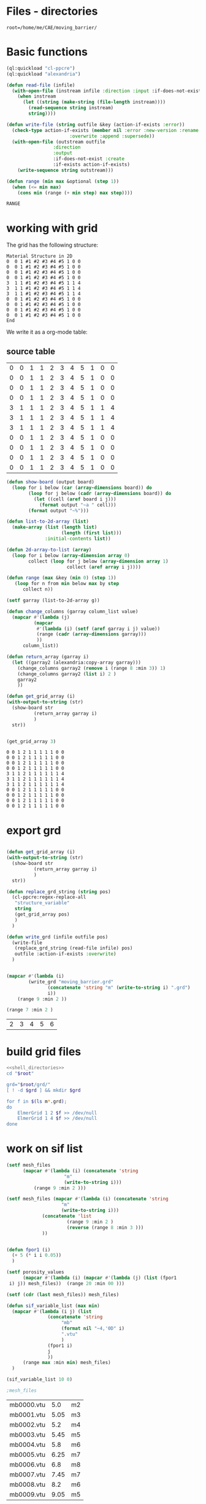 

* Files - directories

#+name: shell_directories
#+begin_src shell :async :noweb yes
root=/home/me/CAE/moving_barrier/
#+end_src



* Basic functions

#+name: basic_functions
#+begin_src lisp :tangle
(ql:quickload "cl-ppcre")
(ql:quickload "alexandria")

(defun read-file (infile)
  (with-open-file (instream infile :direction :input :if-does-not-exist nil)
    (when instream 
      (let ((string (make-string (file-length instream))))
        (read-sequence string instream)
        string))))

(defun write-file (string outfile &key (action-if-exists :error))
  (check-type action-if-exists (member nil :error :new-version :rename :rename-and-delete 
					   :overwrite :append :supersede))
  (with-open-file (outstream outfile
			     :direction
			     :output
			     :if-does-not-exist :create
			     :if-exists action-if-exists)
    (write-sequence string outstream)))

(defun range (min max &optional (step 1))
  (when (<= min max)
    (cons min (range (+ min step) max step))))
#+end_src

#+RESULTS: basic_functions
: RANGE


* working with grid

The grid has the following structure:

#+begin_example
Material Structure in 2D
0  0 1 #1 #2 #3 #4 #5 1 0 0 
0  0 1 #1 #2 #3 #4 #5 1 0 0
0  0 1 #1 #2 #3 #4 #5 1 0 0
0  0 1 #1 #2 #3 #4 #5 1 0 0
3  1 1 #1 #2 #3 #4 #5 1 1 4   
3  1 1 #1 #2 #3 #4 #5 1 1 4
3  1 1 #1 #2 #3 #4 #5 1 1 4
0  0 1 #1 #2 #3 #4 #5 1 0 0
0  0 1 #1 #2 #3 #4 #5 1 0 0   
0  0 1 #1 #2 #3 #4 #5 1 0 0
0  0 1 #1 #2 #3 #4 #5 1 0 0 
End
#+end_example

We write it as a org-mode table:


** source table
#+tblname: g0
| 0 | 0 | 1 | 1 | 2 | 3 | 4 | 5 | 1 | 0 | 0 |
| 0 | 0 | 1 | 1 | 2 | 3 | 4 | 5 | 1 | 0 | 0 |
| 0 | 0 | 1 | 1 | 2 | 3 | 4 | 5 | 1 | 0 | 0 |
| 0 | 0 | 1 | 1 | 2 | 3 | 4 | 5 | 1 | 0 | 0 |
| 3 | 1 | 1 | 1 | 2 | 3 | 4 | 5 | 1 | 1 | 4 |
| 3 | 1 | 1 | 1 | 2 | 3 | 4 | 5 | 1 | 1 | 4 |
| 3 | 1 | 1 | 1 | 2 | 3 | 4 | 5 | 1 | 1 | 4 |
| 0 | 0 | 1 | 1 | 2 | 3 | 4 | 5 | 1 | 0 | 0 |
| 0 | 0 | 1 | 1 | 2 | 3 | 4 | 5 | 1 | 0 | 0 |
| 0 | 0 | 1 | 1 | 2 | 3 | 4 | 5 | 1 | 0 | 0 |
| 0 | 0 | 1 | 1 | 2 | 3 | 4 | 5 | 1 | 0 | 0 |
#+TBLFM: @1$1=0

#+name: write_new_grid
#+header: :var g=g0
#+begin_src lisp :tangle
(defun show-board (output board)
  (loop for i below (car (array-dimensions board)) do
        (loop for j below (cadr (array-dimensions board)) do
          (let ((cell (aref board i j)))
            (format output "~a " cell)))
        (format output "~%")))

(defun list-to-2d-array (list)
  (make-array (list (length list)
                    (length (first list)))
              :initial-contents list))

(defun 2d-array-to-list (array)
  (loop for i below (array-dimension array 0)
        collect (loop for j below (array-dimension array 1)
                      collect (aref array i j))))

(defun range (max &key (min 0) (step 1))
   (loop for n from min below max by step
      collect n))

(setf garray (list-to-2d-array g))

(defun change_columns (garray column_list value)
  (mapcar #'(lambda (j)
	      (mapcar
	       #'(lambda (i) (setf (aref garray i j) value))
	       (range (cadr (array-dimensions garray)))
	       ))
	  column_list))

(defun return_array (garray i)
  (let ((garray2 (alexandria:copy-array garray)))
    (change_columns garray2 (remove i (range 8 :min 3)) 1)
    (change_columns garray2 (list i) 2 )
    garray2
    ))

(defun get_grid_array (i)
(with-output-to-string (str)
  (show-board str
	      (return_array garray i)
	      )
  str))


(get_grid_array 3)

#+end_src

#+RESULTS: write_new_grid
#+begin_example
0 0 1 2 1 1 1 1 1 0 0 
0 0 1 2 1 1 1 1 1 0 0 
0 0 1 2 1 1 1 1 1 0 0 
0 0 1 2 1 1 1 1 1 0 0 
3 1 1 2 1 1 1 1 1 1 4 
3 1 1 2 1 1 1 1 1 1 4 
3 1 1 2 1 1 1 1 1 1 4 
0 0 1 2 1 1 1 1 1 0 0 
0 0 1 2 1 1 1 1 1 0 0 
0 0 1 2 1 1 1 1 1 0 0 
0 0 1 2 1 1 1 1 1 0 0 
#+end_example


* export grd

#+name: write_new_grff
#+begin_src lisp :tangle

(defun get_grid_array (i)
(with-output-to-string (str)
  (show-board str
	      (return_array garray i)
	      )
  str))

(defun replace_grd_string (string pos)
  (cl-ppcre:regex-replace-all
   "structure_variable"
   string
   (get_grid_array pos)
   )
  )

(defun write_grd (infile outfile pos)
  (write-file
   (replace_grd_string (read-file infile) pos)
   outfile :action-if-exists :overwrite)
  )


(mapcar #'(lambda (i) 
	    (write_grd "moving_barrier.grd"
		       (concatenate 'string "m" (write-to-string i) ".grd")
		       i))
	(range 9 :min 2 ))

(range 7 :min 2 )
#+end_src

#+RESULTS: write_new_grff
| 2 | 3 | 4 | 5 | 6 |


* build grid files

#+begin_src sh :noweb yes :async :shebang #!/bin/bash  :tangle make_grd.sh
<<shell_directories>>
cd "$root"

grd="$root/grd/"
[ ! -d $grd ] && mkdir $grd

for f in $(ls m*.grd);
do
    ElmerGrid 1 2 $f >> /dev/null
    ElmerGrid 1 4 $f >> /dev/null
done
#+end_src

#+RESULTS:


* work on sif list




#+name: sif_files
#+begin_src lisp  :tangle
(setf mesh_files
      (mapcar #'(lambda (i) (concatenate 'string
					 "m"
					 (write-to-string i)))
	      (range 9 :min 2 )))

(setf mesh_files (mapcar #'(lambda (i) (concatenate 'string
					"m"
					(write-to-string i)))
			 (concatenate 'list
				      (range 9 :min 2 )
				      (reverse (range 8 :min 3 )))
			 ))


(defun fpor1 (i)
  (+ 5 (* i i 0.05))
  )

(setf porosity_values
      (mapcar #'(lambda (i) (mapcar #'(lambda (j) (list (fpor1
 i) j)) mesh_files))  (range 20 :min 00 )))

(setf (cdr (last mesh_files)) mesh_files)

(defun sif_variable_list (max min)
  (mapcar #'(lambda (i j) (list
			   (concatenate 'string
					"mb"
					(format nil "~4,'0D" i)
					".vtu"
					)
			   (fpor1 i)
			   j
			   ))
	  (range max :min min) mesh_files)
  )

(sif_variable_list 10 0)

;mesh_files

#+end_src

#+RESULTS: sif_files
| mb0000.vtu |  5.0 | m2 |
| mb0001.vtu | 5.05 | m3 |
| mb0002.vtu |  5.2 | m4 |
| mb0003.vtu | 5.45 | m5 |
| mb0004.vtu |  5.8 | m6 |
| mb0005.vtu | 6.25 | m7 |
| mb0006.vtu |  6.8 | m8 |
| mb0007.vtu | 7.45 | m7 |
| mb0008.vtu |  8.2 | m6 |
| mb0009.vtu | 9.05 | m5 |


* Export files


Each file has different porosity


#+name: write_new_sif
#+begin_src lisp  :tangle
(defun process_string (string &key (grd_directory "m1") (fname "moving_barrier.sif") (porosity "1.0e4 1.0e4"))
  (setf string1
	(cl-ppcre:regex-replace-all
	 "post_file_variable"
	 string
	 fname))
  (setf string2
	(cl-ppcre:regex-replace-all
	 "porosity_variable"
	 string1
	 porosity))
  (setf string3
	(cl-ppcre:regex-replace-all
	 "grd_directory"
	 string2
	 grd_directory))
  string3
  )

(defun write_new_sif (infile outfile
		      &key (fname  "f10.sif")
			(porosity "0.5e04 0.5e04")
			)
  (setf readstring (process_string
		    (read-file infile)
		    :fname fname
		    :porosity porosity
		    ))
  (write-file readstring  outfile :action-if-exists :overwrite)
  )

(sif_variable_list 10 0)

(defun write-sif-files-to-folder (fname infile sif-folder values fpor)
  (loop for i in values
	 do (let ((fname
		    (concatenate 'string
				 fname
				 "_t"
				 (format nil "~5,'0D" i)
				 ".vtu"
				 ))
		  (outfile
		    (concatenate 'string
				 sif-folder
				 fname
				 (format nil "~5,'0D" i)
				 ".sif"
				 ))
		  (porosity
		    (concatenate 'string
				 (let ((npor (fpor i)))
				   (format nil "~5,2F ~5,2F" npor npor)
				   )))
		  )
	      (write_new_sif
	       infile
	       outfile
	       :fname fname
	       :porosity porosity )
	      ))
)

#+end_src

#+RESULTS: write_new_sif
| 2 | 3 | 4 | 5 | 6 | 7 | 8 |


* Call them

#+name call_them
#+begin_src lisp :tangle fluidized_bed.lisp
;(load "fluidized_bed.lisp")

(setf infile (concatenate 'string *ROOT* "moving_barrier.sif"))

(setf SIF-FOLDER (concatenate 'string *ROOT* "/sif/"))

(defmacro fpor1 (i)
  `(+ 10 (* ,i ,i 0.5))
  )

(defmacro fpor2 (i)
  `(+ 10 (* ,i 5))
  )

(write-sif-files-to-folder "moving_barrier"
			   infile
			   SIF-FOLDER
			   (range 200 300)
			   'fpor1)



(mapcar #'(lambda (i)
	    (list (fpor1 i) (fpor2 i)))
	    (range 0 200))
	
#+end_src

* run the code


** One process each time



#+name: one-sif-file
#+begin_src shell :shebang #!/bin/zsh :async :noweb yes :tangle run-sif-files1.sh
<<shell_directories>>
cd "$root/sif/"
for f in $(ls *.sif);do
    ElmerSolver $f 
    rm $f
done
#+end_src


** More sif files each time

#+name: two-sif-files 
#+begin_src shell :shebang #!/bin/zsh :noweb yes :async :tangle run-sif-files2.sh
<<shell_directories>>
cd "$root/sif/"
for i j k l
 in $(ls *.sif);
do
    echo $i:$j
    ElmerSolver $i &
    ElmerSolver $j &
    ElmerSolver $k &
    ElmerSolver $l  
    rm $i 
    rm $j
    rm $k
    rm $l
    echo "*****"
done
#+end_src

when the first ends, we have to wait for the last to end, otherwise does not move on the loop

It can not be stopped, with ctrl-c

#+RESULTS:


* rename results

Elmer outputs: *t_0001.vtu result file for timestep 1.
Each timestep corresponds to different porosity, so the t_0001.vtu has to be removed.


#+begin_src sh :noweb yes :async :shebang #!/bin/bash  :tangle change-names.sh
<<shell_directories>>
cd "$root/sif/resu/"

for f in $(ls *.vtu);do
	 out=$(echo $f | sed -e 's/_t0001.vtu/\.vtu/g')
	 mv $f  ./delme/$out
done
#+end_src



* check out if it saves time on restart position


 I also rename the post file to keep it from overwriting the previous results.

 #+begin_example
Simulation
Max Output Level = 5
Coordinate System = Cartesian
Coordinate Mapping(3) = 1 2 3
Simulation Type = Scanning
Steady State Max Iterations = 10
Timestep intervals = 10
Timestep Sizes = .1
Output Intervals = 1
Timestepping Method = BDF
BDF Order = 1
Solver Input File = case.sif
! Post File = case.vtu
Post File = restartcase.vtu

!! Restart
!! Output File = run.result
Binary Output = True
Restart File = run.result
Restart Position = 2
Restart Time = .2
End
#+end_example


* work with uiop

#+begin_src lisp
(ql:quickload "uiop")
(ql:quickload "cl-ppcre")

(uiop:chdir #P"/hb/CAE/PorousPipe00/p1/sif/resu/delme")


(defun parse_filename_string (i)
  (if (and i (or (pathnamep i) (stringp i)))
      (setf val (cl-ppcre:scan-to-strings
		  "[0-9].[0-9][0-9][0-9]" (namestring i)))
      )
  (if (integerp val)
      val
	)
  val
    )




(defun  my-list ()
(mapcar #'(lambda (i)
	    (progn 
	      (setf p (parse_filename_string i))
	      (if p 
		  (list i (parse-integer p)))
		  ))
	(uiop:directory-files (uiop:getcwd) "*.vtu")
	)
)


(defun not-exported-sif-file ()
(setf mm (mapcar #'(lambda (i) (cadr i)) (my-list)))

(defun maximum (list)
  (reduce #'max list))

(loop for i in (range 0 (maximum mm))
      if (not (member i mm))
	collect i
      )
)

(defun export-not-exported ()
(write-sif-files-to-folder "fluidized_bed"
			   infile
			   SIF-FOLDER
			   (not-exported-sif-file)
))

;(export-not-exported)
(not-exported-sif-file)

;(mapcar #'(lambda (i) (if ( (cadr i )) (cadr i ))) (my-list))

#+end_src

#+RESULTS:
| 23 | 24 | 25 | 39 | 40 | 219 | 220 | 499 | 500 | 737 | 738 | 739 | 741 | 742 | 743 |





* convert animation to video

ffmpeg -framerate 1 -pattern_type glob -i '*.png' -c:v libx264 -r 30 -pix_fmt yuv420p out.mp4

#+begin_src sh :async :shebang #!/bin/bash  :tangle /hb/CAE/PorousPipe00/p1/to_video.sh
ffmpeg -framerate 10 -pattern_type glob -i '*.png' -c:v libx264 -r 30 -pix_fmt yuv420p out.mp4
#+end_src





#+begin_src lisp :tangle fluidized_bed.lisp

#+begin_src lisp :tangle fluidized_bed.lisp

#+begin_src sh :asyn  :tangle /hb/CAE/PorousPipe00/p1/
 ps -ax | grep ElmerSolver | awk '{print $1}' | xargs -L1 kill -9
#+end_src
